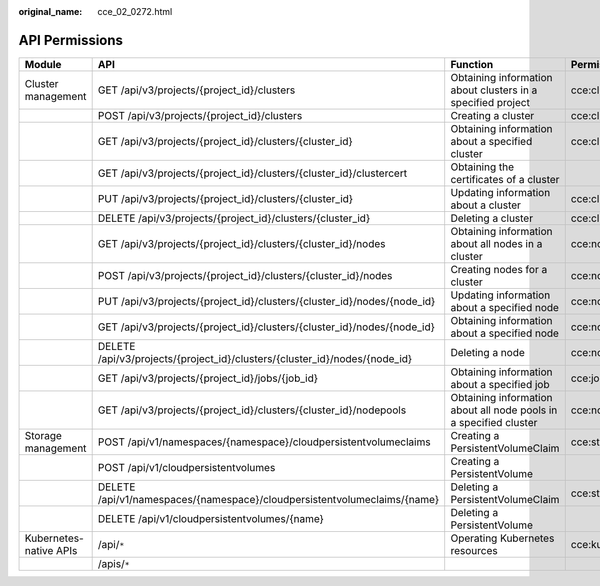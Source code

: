 :original_name: cce_02_0272.html

.. _cce_02_0272:

API Permissions
===============

+------------------------+----------------------------------------------------------------------------+-------------------------------------------------------------------+----------------------+
| **Module**             | **API**                                                                    | **Function**                                                      | **Permission**       |
+------------------------+----------------------------------------------------------------------------+-------------------------------------------------------------------+----------------------+
| Cluster management     | GET /api/v3/projects/{project_id}/clusters                                 | Obtaining information about clusters in a specified project       | cce:cluster:list     |
+------------------------+----------------------------------------------------------------------------+-------------------------------------------------------------------+----------------------+
|                        | POST /api/v3/projects/{project_id}/clusters                                | Creating a cluster                                                | cce:cluster:create   |
+------------------------+----------------------------------------------------------------------------+-------------------------------------------------------------------+----------------------+
|                        | GET /api/v3/projects/{project_id}/clusters/{cluster_id}                    | Obtaining information about a specified cluster                   | cce:cluster:get      |
+------------------------+----------------------------------------------------------------------------+-------------------------------------------------------------------+----------------------+
|                        | GET /api/v3/projects/{project_id}/clusters/{cluster_id}/clustercert        | Obtaining the certificates of a cluster                           |                      |
+------------------------+----------------------------------------------------------------------------+-------------------------------------------------------------------+----------------------+
|                        | PUT /api/v3/projects/{project_id}/clusters/{cluster_id}                    | Updating information about a cluster                              | cce:cluster:update   |
+------------------------+----------------------------------------------------------------------------+-------------------------------------------------------------------+----------------------+
|                        | DELETE /api/v3/projects/{project_id}/clusters/{cluster_id}                 | Deleting a cluster                                                | cce:cluster:delete   |
+------------------------+----------------------------------------------------------------------------+-------------------------------------------------------------------+----------------------+
|                        | GET /api/v3/projects/{project_id}/clusters/{cluster_id}/nodes              | Obtaining information about all nodes in a cluster                | cce:node:list        |
+------------------------+----------------------------------------------------------------------------+-------------------------------------------------------------------+----------------------+
|                        | POST /api/v3/projects/{project_id}/clusters/{cluster_id}/nodes             | Creating nodes for a cluster                                      | cce:node:create      |
+------------------------+----------------------------------------------------------------------------+-------------------------------------------------------------------+----------------------+
|                        | PUT /api/v3/projects/{project_id}/clusters/{cluster_id}/nodes/{node_id}    | Updating information about a specified node                       | cce:node:update      |
+------------------------+----------------------------------------------------------------------------+-------------------------------------------------------------------+----------------------+
|                        | GET /api/v3/projects/{project_id}/clusters/{cluster_id}/nodes/{node_id}    | Obtaining information about a specified node                      | cce:node:get         |
+------------------------+----------------------------------------------------------------------------+-------------------------------------------------------------------+----------------------+
|                        | DELETE /api/v3/projects/{project_id}/clusters/{cluster_id}/nodes/{node_id} | Deleting a node                                                   | cce:node:delete      |
+------------------------+----------------------------------------------------------------------------+-------------------------------------------------------------------+----------------------+
|                        | GET /api/v3/projects/{project_id}/jobs/{job_id}                            | Obtaining information about a specified job                       | cce:job:get          |
+------------------------+----------------------------------------------------------------------------+-------------------------------------------------------------------+----------------------+
|                        | GET /api/v3/projects/{project_id}/clusters/{cluster_id}/nodepools          | Obtaining information about all node pools in a specified cluster | cce:nodepool:list    |
+------------------------+----------------------------------------------------------------------------+-------------------------------------------------------------------+----------------------+
| Storage management     | POST /api/v1/namespaces/{namespace}/cloudpersistentvolumeclaims            | Creating a PersistentVolumeClaim                                  | cce:storage:create   |
+------------------------+----------------------------------------------------------------------------+-------------------------------------------------------------------+----------------------+
|                        | POST /api/v1/cloudpersistentvolumes                                        | Creating a PersistentVolume                                       |                      |
+------------------------+----------------------------------------------------------------------------+-------------------------------------------------------------------+----------------------+
|                        | DELETE /api/v1/namespaces/{namespace}/cloudpersistentvolumeclaims/{name}   | Deleting a PersistentVolumeClaim                                  | cce:storage:delete   |
+------------------------+----------------------------------------------------------------------------+-------------------------------------------------------------------+----------------------+
|                        | DELETE /api/v1/cloudpersistentvolumes/{name}                               | Deleting a PersistentVolume                                       |                      |
+------------------------+----------------------------------------------------------------------------+-------------------------------------------------------------------+----------------------+
| Kubernetes-native APIs | /api/``*``                                                                 | Operating Kubernetes resources                                    | cce:kubernetes:``*`` |
+------------------------+----------------------------------------------------------------------------+-------------------------------------------------------------------+----------------------+
|                        | /apis/``*``                                                                |                                                                   |                      |
+------------------------+----------------------------------------------------------------------------+-------------------------------------------------------------------+----------------------+
